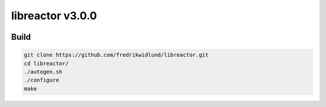 =================
libreactor v3.0.0
=================

.. image:: https://github.com/fredrikwidlund/libreactor/actions/workflows/build.yml/badge.svg?branch=master
  :target: https://github.com/fredrikwidlund/libreactor/actions/workflows/build.yml
.. image:: https://coveralls.io/repos/github/fredrikwidlund/libreactor/badge.svg?branch=master
  :target: https://coveralls.io/github/fredrikwidlund/libreactor?branch=master

-----
Build
-----

.. code-block:: shell

    git clone https://github.com/fredrikwidlund/libreactor.git
    cd libreactor/
    ./autogen.sh
    ./configure
    make
